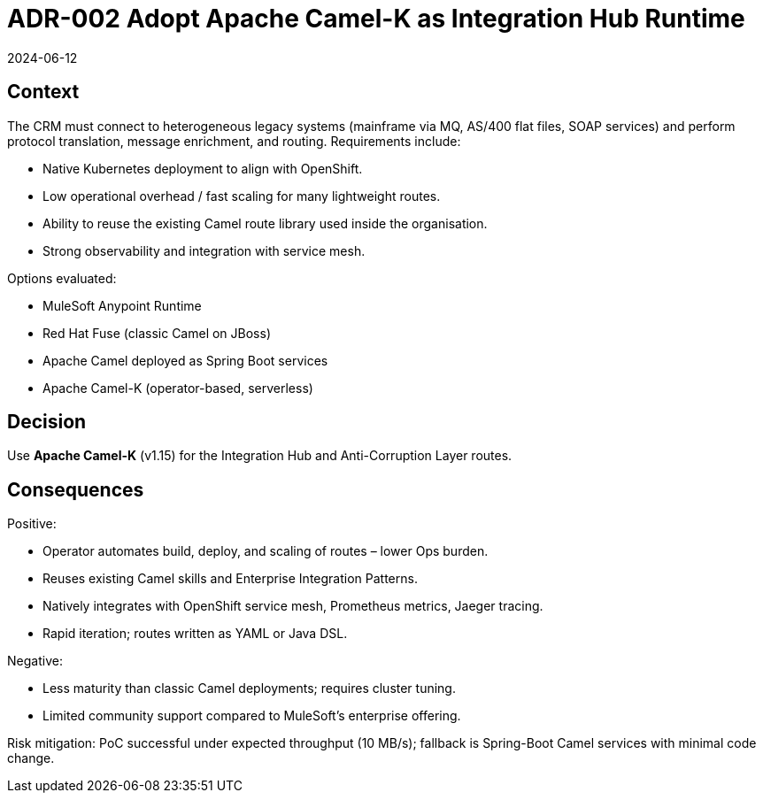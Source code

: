 = ADR-002 Adopt Apache Camel-K as Integration Hub Runtime
:revdate: 2024-06-12
:status: Accepted

== Context
The CRM must connect to heterogeneous legacy systems (mainframe via MQ, AS/400 flat files, SOAP services) and perform protocol translation, message enrichment, and routing. Requirements include:

* Native Kubernetes deployment to align with OpenShift.
* Low operational overhead / fast scaling for many lightweight routes.
* Ability to reuse the existing Camel route library used inside the organisation.
* Strong observability and integration with service mesh.

Options evaluated:

* MuleSoft Anypoint Runtime
* Red Hat Fuse (classic Camel on JBoss)
* Apache Camel deployed as Spring Boot services
* Apache Camel-K (operator-based, serverless)

== Decision
Use **Apache Camel-K** (v1.15) for the Integration Hub and Anti-Corruption Layer routes.

== Consequences
Positive:

* Operator automates build, deploy, and scaling of routes – lower Ops burden.
* Reuses existing Camel skills and Enterprise Integration Patterns.
* Natively integrates with OpenShift service mesh, Prometheus metrics, Jaeger tracing.
* Rapid iteration; routes written as YAML or Java DSL.

Negative:

* Less maturity than classic Camel deployments; requires cluster tuning.
* Limited community support compared to MuleSoft’s enterprise offering.

Risk mitigation: PoC successful under expected throughput (10 MB/s); fallback is Spring-Boot Camel services with minimal code change.
